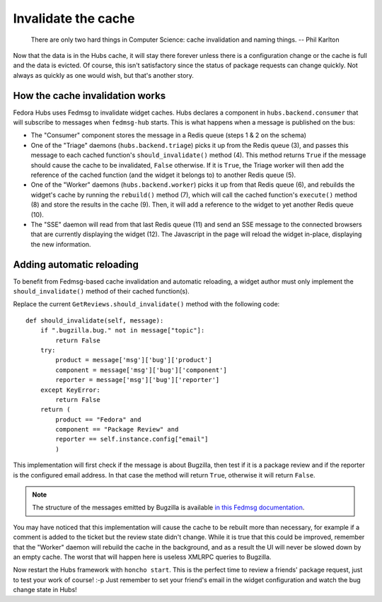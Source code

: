 Invalidate the cache
====================


    There are only two hard things in Computer Science: cache invalidation and
    naming things.  -- Phil Karlton

Now that the data is in the Hubs cache, it will stay there forever unless there
is a configuration change or the cache is full and the data is evicted.
Of course, this isn't satisfactory since the status of package requests can
change quickly. Not always as quickly as one would wish, but that's another
story.


How the cache invalidation works
--------------------------------

Fedora Hubs uses Fedmsg to invalidate widget caches. Hubs declares a component
in ``hubs.backend.consumer`` that will subscribe to messages when
``fedmsg-hub`` starts. This is what happens when a message is published on the
bus:

* The "Consumer" component stores the message in a Redis queue (steps 1 & 2 on
  the schema)
* One of the "Triage" daemons (``hubs.backend.triage``) picks it up from the
  Redis queue (3), and passes this message to each cached function's
  ``should_invalidate()`` method (4). This method returns ``True`` if the
  message should cause the cache to be invalidated, ``False`` otherwise. If
  it is ``True``, the Triage worker will then add the reference of the cached
  function (and the widget it belongs to) to another Redis queue (5).
* One of the "Worker" daemons (``hubs.backend.worker``) picks it up from that
  Redis queue (6), and rebuilds the widget's cache by running the ``rebuild()``
  method (7), which will call the cached function's ``execute()`` method (8)
  and store the results in the cache (9).
  Then, it will add a reference to the widget to yet another Redis queue (10).
* The "SSE" daemon will read from that last Redis queue (11) and send an SSE
  message to the connected browsers that are currently displaying the widget
  (12). The Javascript in the page will reload the widget in-place, displaying
  the new information.

.. image:: _static/schema-bus.png


Adding automatic reloading
--------------------------

To benefit from Fedmsg-based cache invalidation and automatic reloading, a
widget author must only implement the ``should_invalidate()`` method of their
cached function(s).

Replace the current ``GetReviews.should_invalidate()`` method with the
following code::

    def should_invalidate(self, message):
        if ".bugzilla.bug." not in message["topic"]:
            return False
        try:
            product = message['msg']['bug']['product']
            component = message['msg']['bug']['component']
            reporter = message['msg']['bug']['reporter']
        except KeyError:
            return False
        return (
            product == "Fedora" and
            component == "Package Review" and
            reporter == self.instance.config["email"]
            )

This implementation will first check if the message is about Bugzilla, then
test if it is a package review and if the reporter is the configured email
address. In that case the method will return ``True``, otherwise it will return
``False``.

.. note::

   The structure of the messages emitted by Bugzilla is available
   `in this Fedmsg documentation
   <http://fedora-fedmsg.readthedocs.io/en/latest/topics.html#bugzilla>`_.

You may have noticed that this implementation will cause the cache to be
rebuilt more than necessary, for example if a comment is added to the ticket
but the review state didn't change. While it is true that this could be
improved, remember that the "Worker" daemon will rebuild the cache in the
background, and as a result the UI will never be slowed down by an empty cache.
The worst that will happen here is useless XMLRPC queries to Bugzilla.

Now restart the Hubs framework with ``honcho start``. This is the perfect time
to review a friends' package request, just to test your work of course! :-p
Just remember to set your friend's email in the widget configuration and watch
the bug change state in Hubs!
